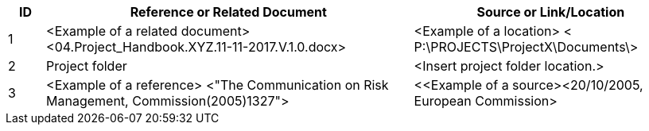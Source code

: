 [cols="8,<80,<60",options="header"]
|===
|ID |Reference or Related Document|	Source or Link/Location
|1|[aqua]#<Example of a related document>
<04.Project_Handbook.XYZ.11-11-2017.V.1.0.docx>#|[aqua]#<Example of a location>
< P:\PROJECTS\ProjectX\Documents\>#
|2|[aqua]#Project folder#|[aqua]#<Insert project folder location.>#
|3|[aqua]#<Example of a reference> <"The Communication on Risk Management, Commission(2005)1327">#|[aqua]#<<Example of a source><20/10/2005, European Commission>#
|===